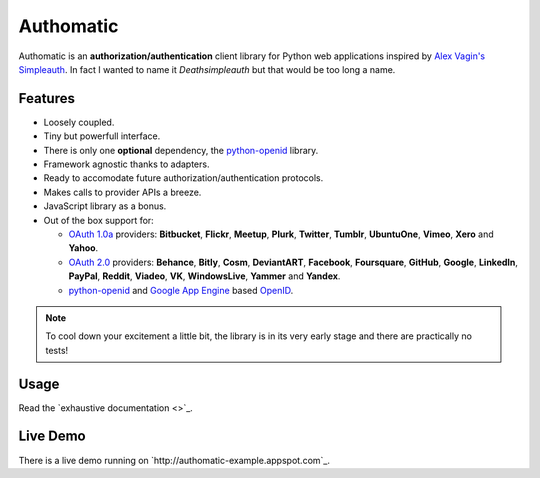 ==========
Authomatic
==========

.. |gae| replace:: Google App Engine
.. _gae: https://developers.google.com/appengine/

.. |webapp2| replace:: Webapp2
.. _webapp2: http://webapp-improved.appspot.com/

.. |oauth2| replace:: OAuth 2.0
.. _oauth2: http://oauth.net/2/

.. |oauth1| replace:: OAuth 1.0a
.. _oauth1: http://oauth.net/core/1.0a/

.. |openid| replace:: OpenID
.. _openid: http://openid.net/

.. |pyopenid| replace:: python-openid
.. _pyopenid: http://pypi.python.org/pypi/python-openid/

Authomatic is an **authorization/authentication** client library for Python web applications
inspired by `Alex Vagin's <http://alex.cloudware.it/>`_ `Simpleauth <http://code.google.com/p/gae-simpleauth/>`_.
In fact I wanted to name it *Deathsimpleauth* but that would be too long a name.

Features
========

*	Loosely coupled.
*	Tiny but powerfull interface.
*	There is only one **optional** dependency, the |pyopenid|_ library.
*	Framework agnostic thanks to adapters.
*	Ready to accomodate future authorization/authentication protocols.
*	Makes calls to provider APIs a breeze.
*	JavaScript library as a bonus.
*	Out of the box support for:

	*	|oauth1|_ providers: **Bitbucket**, **Flickr**, **Meetup**, **Plurk**, **Twitter**,
		**Tumblr**, **UbuntuOne**, **Vimeo**, **Xero** and **Yahoo**.
	*	|oauth2|_ providers: **Behance**, **Bitly**, **Cosm**, **DeviantART**, **Facebook**,
		**Foursquare**, **GitHub**, **Google**, **LinkedIn**, **PayPal**, **Reddit**, **Viadeo**,
		**VK**, **WindowsLive**, **Yammer** and **Yandex**.
	*	|pyopenid|_ and |gae|_ based |openid|_.

.. note::

	To cool down your excitement a little bit,
	the library is in its very early stage
	and there are practically no tests!

Usage
=====

Read the `exhaustive documentation <>`_.

Live Demo
=========

There is a live demo running on `http://authomatic-example.appspot.com`_.